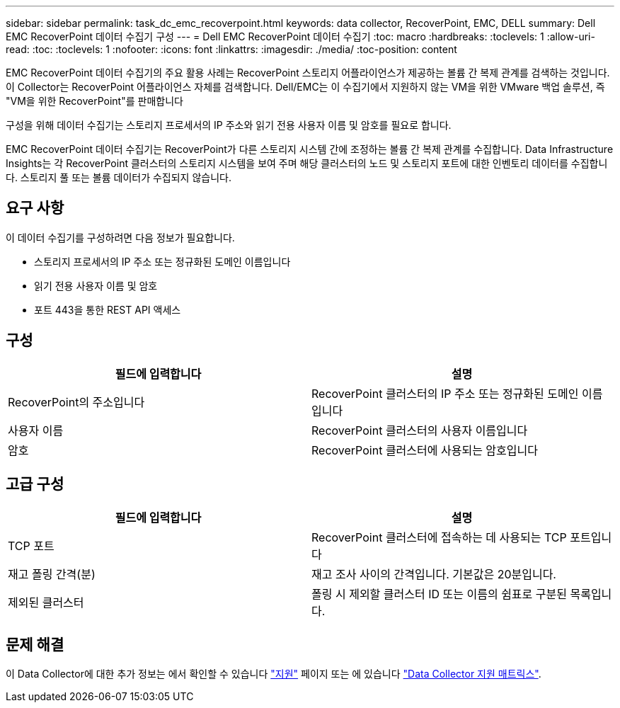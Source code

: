 ---
sidebar: sidebar 
permalink: task_dc_emc_recoverpoint.html 
keywords: data collector, RecoverPoint, EMC, DELL 
summary: Dell EMC RecoverPoint 데이터 수집기 구성 
---
= Dell EMC RecoverPoint 데이터 수집기
:toc: macro
:hardbreaks:
:toclevels: 1
:allow-uri-read: 
:toc: 
:toclevels: 1
:nofooter: 
:icons: font
:linkattrs: 
:imagesdir: ./media/
:toc-position: content


[role="lead"]
EMC RecoverPoint 데이터 수집기의 주요 활용 사례는 RecoverPoint 스토리지 어플라이언스가 제공하는 볼륨 간 복제 관계를 검색하는 것입니다. 이 Collector는 RecoverPoint 어플라이언스 자체를 검색합니다. Dell/EMC는 이 수집기에서 지원하지 않는 VM을 위한 VMware 백업 솔루션, 즉 "VM을 위한 RecoverPoint"를 판매합니다

구성을 위해 데이터 수집기는 스토리지 프로세서의 IP 주소와 읽기 전용 사용자 이름 및 암호를 필요로 합니다.

EMC RecoverPoint 데이터 수집기는 RecoverPoint가 다른 스토리지 시스템 간에 조정하는 볼륨 간 복제 관계를 수집합니다. Data Infrastructure Insights는 각 RecoverPoint 클러스터의 스토리지 시스템을 보여 주며 해당 클러스터의 노드 및 스토리지 포트에 대한 인벤토리 데이터를 수집합니다. 스토리지 풀 또는 볼륨 데이터가 수집되지 않습니다.



== 요구 사항

이 데이터 수집기를 구성하려면 다음 정보가 필요합니다.

* 스토리지 프로세서의 IP 주소 또는 정규화된 도메인 이름입니다
* 읽기 전용 사용자 이름 및 암호
* 포트 443을 통한 REST API 액세스




== 구성

[cols="2*"]
|===
| 필드에 입력합니다 | 설명 


| RecoverPoint의 주소입니다 | RecoverPoint 클러스터의 IP 주소 또는 정규화된 도메인 이름입니다 


| 사용자 이름 | RecoverPoint 클러스터의 사용자 이름입니다 


| 암호 | RecoverPoint 클러스터에 사용되는 암호입니다 
|===


== 고급 구성

[cols="2*"]
|===
| 필드에 입력합니다 | 설명 


| TCP 포트 | RecoverPoint 클러스터에 접속하는 데 사용되는 TCP 포트입니다 


| 재고 폴링 간격(분) | 재고 조사 사이의 간격입니다. 기본값은 20분입니다. 


| 제외된 클러스터 | 폴링 시 제외할 클러스터 ID 또는 이름의 쉼표로 구분된 목록입니다. 
|===


== 문제 해결

이 Data Collector에 대한 추가 정보는 에서 확인할 수 있습니다 link:concept_requesting_support.html["지원"] 페이지 또는 에 있습니다 link:reference_data_collector_support_matrix.html["Data Collector 지원 매트릭스"].
